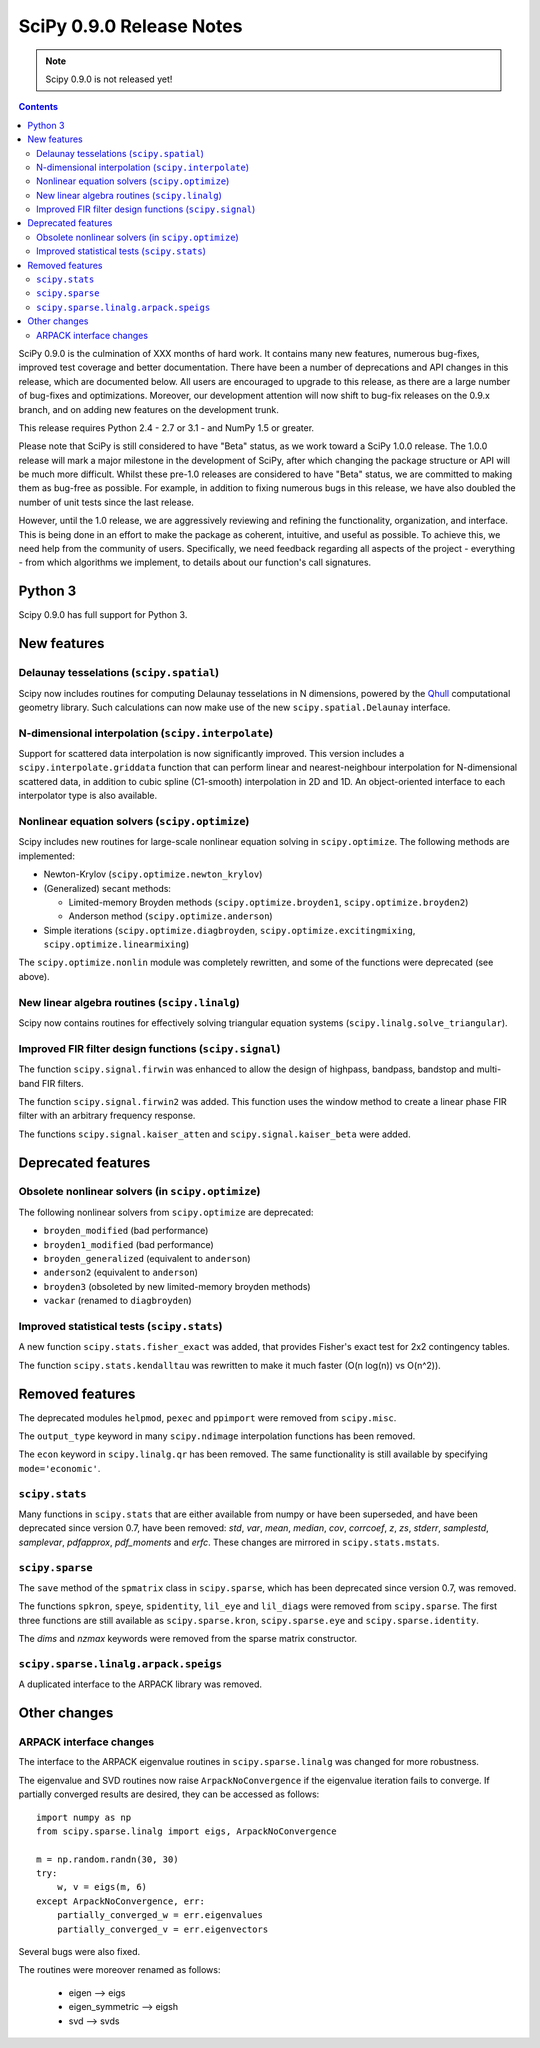 =========================
SciPy 0.9.0 Release Notes
=========================

.. note:: Scipy 0.9.0 is not released yet!

.. contents::

SciPy 0.9.0 is the culmination of XXX months of hard work. It contains
many new features, numerous bug-fixes, improved test coverage and
better documentation.  There have been a number of deprecations and
API changes in this release, which are documented below.  All users
are encouraged to upgrade to this release, as there are a large number
of bug-fixes and optimizations.  Moreover, our development attention
will now shift to bug-fix releases on the 0.9.x branch, and on adding
new features on the development trunk.

This release requires Python 2.4 - 2.7 or 3.1 - and NumPy 1.5 or greater.

Please note that SciPy is still considered to have "Beta" status, as
we work toward a SciPy 1.0.0 release.  The 1.0.0 release will mark a
major milestone in the development of SciPy, after which changing the
package structure or API will be much more difficult.  Whilst these
pre-1.0 releases are considered to have "Beta" status, we are
committed to making them as bug-free as possible.  For example, in
addition to fixing numerous bugs in this release, we have also doubled
the number of unit tests since the last release.

However, until the 1.0 release, we are aggressively reviewing and
refining the functionality, organization, and interface. This is being
done in an effort to make the package as coherent, intuitive, and
useful as possible.  To achieve this, we need help from the community
of users.  Specifically, we need feedback regarding all aspects of the
project - everything - from which algorithms we implement, to details
about our function's call signatures.

Python 3
========

Scipy 0.9.0 has full support for Python 3.

New features
============

Delaunay tesselations (``scipy.spatial``)
-----------------------------------------

Scipy now includes routines for computing Delaunay tesselations in N
dimensions, powered by the Qhull_ computational geometry library. Such
calculations can now make use of the new ``scipy.spatial.Delaunay``
interface.

.. _Qhull: http://www.qhull.org/

N-dimensional interpolation (``scipy.interpolate``)
---------------------------------------------------

Support for scattered data interpolation is now significantly
improved.  This version includes a ``scipy.interpolate.griddata``
function that can perform linear and nearest-neighbour interpolation
for N-dimensional scattered data, in addition to cubic spline
(C1-smooth) interpolation in 2D and 1D.  An object-oriented interface
to each interpolator type is also available.

Nonlinear equation solvers (``scipy.optimize``)
-----------------------------------------------

Scipy includes new routines for large-scale nonlinear equation solving
in ``scipy.optimize``.  The following methods are implemented:

* Newton-Krylov (``scipy.optimize.newton_krylov``)

* (Generalized) secant methods:

  - Limited-memory Broyden methods (``scipy.optimize.broyden1``,
    ``scipy.optimize.broyden2``)

  - Anderson method (``scipy.optimize.anderson``)

* Simple iterations (``scipy.optimize.diagbroyden``,
  ``scipy.optimize.excitingmixing``, ``scipy.optimize.linearmixing``)

The ``scipy.optimize.nonlin`` module was completely rewritten, and
some of the functions were deprecated (see above).


New linear algebra routines (``scipy.linalg``)
----------------------------------------------

Scipy now contains routines for effectively solving triangular
equation systems (``scipy.linalg.solve_triangular``).


Improved FIR filter design functions (``scipy.signal``)
-------------------------------------------------------

The function ``scipy.signal.firwin`` was enhanced to allow the
design of highpass, bandpass, bandstop and multi-band FIR filters.

The function ``scipy.signal.firwin2`` was added.  This function
uses the window method to create a linear phase FIR filter with
an arbitrary frequency response.

The functions ``scipy.signal.kaiser_atten`` and ``scipy.signal.kaiser_beta``
were added.


Deprecated features
===================

Obsolete nonlinear solvers (in ``scipy.optimize``)
--------------------------------------------------

The following nonlinear solvers from ``scipy.optimize`` are
deprecated:

- ``broyden_modified`` (bad performance)
- ``broyden1_modified`` (bad performance)
- ``broyden_generalized`` (equivalent to ``anderson``)
- ``anderson2`` (equivalent to ``anderson``)
- ``broyden3`` (obsoleted by new limited-memory broyden methods)
- ``vackar`` (renamed to ``diagbroyden``)


Improved statistical tests (``scipy.stats``)
--------------------------------------------

A new function ``scipy.stats.fisher_exact`` was added, that provides Fisher's
exact test for 2x2 contingency tables.

The function ``scipy.stats.kendalltau`` was rewritten to make it much faster
(O(n log(n)) vs O(n^2)).


Removed features
================

The deprecated modules ``helpmod``, ``pexec`` and ``ppimport`` were removed
from ``scipy.misc``.

The ``output_type`` keyword in many ``scipy.ndimage`` interpolation functions
has been removed.

The ``econ`` keyword in ``scipy.linalg.qr`` has been removed. The same
functionality is still available by specifying ``mode='economic'``.


``scipy.stats``
---------------

Many functions in ``scipy.stats`` that are either available from numpy or have
been superseded, and have been deprecated since version 0.7, have been removed:
`std`, `var`, `mean`, `median`, `cov`, `corrcoef`, `z`, `zs`, `stderr`,
`samplestd`, `samplevar`, `pdfapprox`, `pdf_moments` and `erfc`.  These changes
are mirrored in ``scipy.stats.mstats``.


``scipy.sparse``
----------------

The ``save`` method of the ``spmatrix`` class in ``scipy.sparse``, which has
been deprecated since version 0.7, was removed.

The functions ``spkron``, ``speye``, ``spidentity``, ``lil_eye`` and
``lil_diags`` were removed from ``scipy.sparse``.  The first three functions
are still available as ``scipy.sparse.kron``, ``scipy.sparse.eye`` and
``scipy.sparse.identity``.

The `dims` and `nzmax` keywords were removed from the sparse matrix
constructor.

``scipy.sparse.linalg.arpack.speigs``
-------------------------------------

A duplicated interface to the ARPACK library was removed.


Other changes
=============

ARPACK interface changes
------------------------

The interface to the ARPACK eigenvalue routines in
``scipy.sparse.linalg`` was changed for more robustness.

The eigenvalue and SVD routines now raise ``ArpackNoConvergence`` if
the eigenvalue iteration fails to converge. If partially converged results
are desired, they can be accessed as follows::

    import numpy as np
    from scipy.sparse.linalg import eigs, ArpackNoConvergence

    m = np.random.randn(30, 30)
    try:
        w, v = eigs(m, 6)
    except ArpackNoConvergence, err:
        partially_converged_w = err.eigenvalues
        partially_converged_v = err.eigenvectors

Several bugs were also fixed.

The routines were moreover renamed as follows:

    - eigen --> eigs
    - eigen_symmetric --> eigsh
    - svd --> svds
